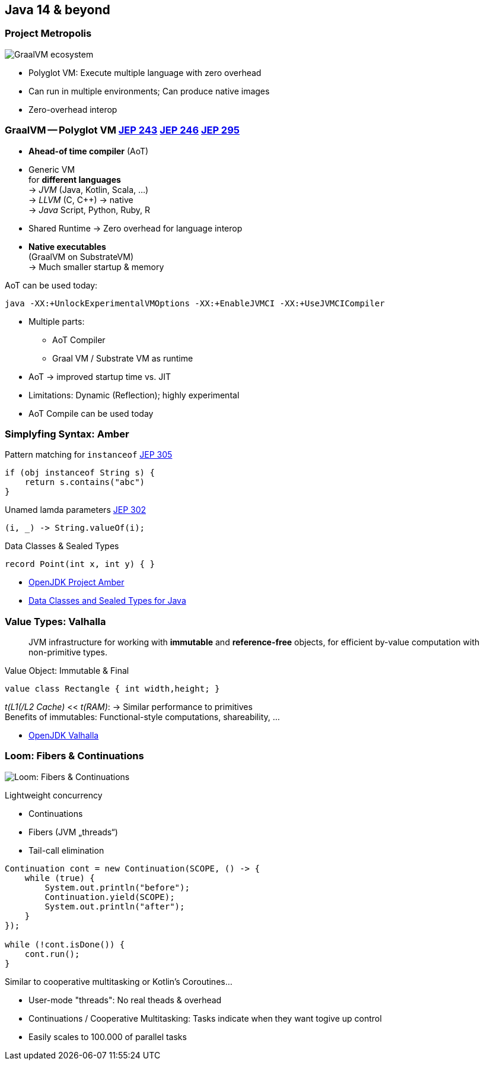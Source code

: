 [.lightbg,background-video="prediction.mp4",background-video-loop="true",background-opacity="1"]
== Java 14 & beyond 

//[%notitle,background-image="graalvm-architecture.png"]
=== Project Metropolis
image::graalvm-architecture.png[GraalVM ecosystem]

[.notes]
--
* Polyglot VM: Execute multiple language with zero overhead
* Can run in multiple environments; Can produce native images
* Zero-overhead interop
--

=== GraalVM -- Polyglot VM [jep]#https://openjdk.java.net/jeps/243[JEP 243]# [jep]#https://openjdk.java.net/jeps/246[JEP 246]# [jep]#https://openjdk.java.net/jeps/295[JEP 295]#

[.col2]
--
* *Ahead-of time compiler* (AoT)
* Generic VM +
 for *different languages* +
→ _JVM_ (Java, Kotlin, Scala, …) +
→ _LLVM_ (C, C++) → native +
→ _Java_ Script, Python, Ruby, R
--

[.col2]
--
* Shared Runtime → Zero overhead for language interop

* *Native executables* +
  (GraalVM on SubstrateVM) +
  → Much smaller startup & memory
--

[.clear.decent]
--
.AoT can be used today:
[.x-small]#`java -XX:+UnlockExperimentalVMOptions -XX:+EnableJVMCI -XX:+UseJVMCICompiler`#
--

[.notes]
--
* Multiple parts:
** AoT Compiler
** Graal VM / Substrate VM as runtime
* AoT → improved startup time vs. JIT
* Limitations: Dynamic (Reflection); highly experimental
* AoT Compile can be used today
--

=== Simplyfing Syntax: Amber

.Pattern matching for `instanceof` [jep]#https://openjdk.java.net/jeps/305[JEP 305]#
[source,java]
----
if (obj instanceof String s) {
    return s.contains("abc")
} 
----

.Unamed lamda parameters [jep]#https://openjdk.java.net/jeps/302[JEP 302]#
[source,java]
----
(i, _) -> String.valueOf(i);
----

.Data Classes & Sealed Types
[source,java]
----
record Point(int x, int y) { }
----

[.refs]
--
* https://openjdk.java.net/projects/amber/[OpenJDK Project Amber]
* https://cr.openjdk.java.net/~briangoetz/amber/datum.html[Data Classes and Sealed Types for Java]
--

=== Value Types: Valhalla

> JVM infrastructure for working with *immutable* and *reference-free* objects, 
> for efficient by-value computation with non-primitive types.

[.tgap]
--
.Value Object: Immutable & Final 
[source,java]
----
value class Rectangle { int width,height; }
----
--

[.decent.tgap.small]
--
_t(L1(/L2 Cache)_ << _t(RAM)_: → Similar performance to primitives +
Benefits of immutables: Functional-style computations, shareability, …
--

[.refs]
--
* https://openjdk.java.net/projects/valhalla/[OpenJDK Valhalla]
--


[%notitle]
=== Loom: Fibers & Continuations
image:loom_banner1.png[Loom: Fibers & Continuations]

[.col3-l]
--
.Lightweight concurrency
* Continuations
* Fibers (JVM „threads“)
* Tail-call elimination
--

[.col3-cr]
--
[.source.small,java]
----
Continuation cont = new Continuation(SCOPE, () -> {
    while (true) {
        System.out.println("before");
        Continuation.yield(SCOPE);
        System.out.println("after");    
    }
});

while (!cont.isDone()) {
    cont.run();
}
----

[.decent.xx-small]#Similar to cooperative multitasking or Kotlin's Coroutines…#
--

[.notes]
--
* User-mode "threads": No real theads & overhead
* Continuations / Cooperative Multitasking: Tasks indicate when they want togive up control
* Easily scales to 100.000 of parallel tasks
--

